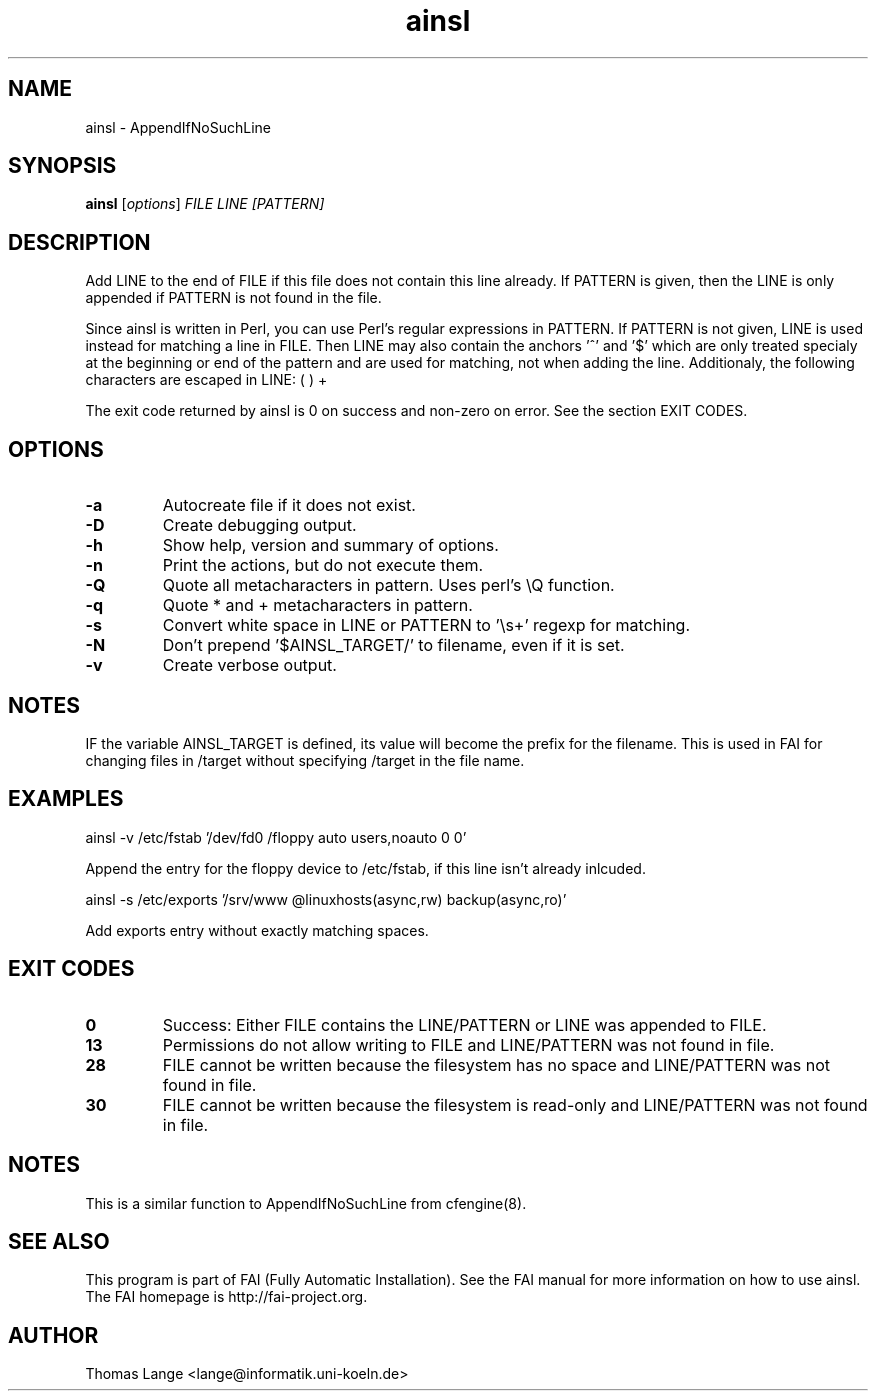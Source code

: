 .\"                                      Hey, EMACS: -*- nroff -*-
.TH ainsl 1 "8 march 2012" "FAI 4"
.\" Please adjust this date whenever revising the manpage.
.\"
.\" Some roff macros, for reference:
.\" .nh        disable hyphenation
.\" .hy        enable hyphenation
.\" .ad l      left justify
.\" .ad b      justify to both left and right margins
.\" .nf        disable filling
.\" .fi        enable filling
.\" .br        insert line break
.\" .sp <n>    insert n+1 empty lines
.\" for manpage-specific macros, see man(7)
.SH NAME
ainsl \- AppendIfNoSuchLine
.SH SYNOPSIS
.B ainsl
.RI [ options ] " FILE LINE [PATTERN]"
.SH DESCRIPTION
Add LINE to the end of FILE if this file does not contain this line
already. If PATTERN is given, then the LINE is only appended if
PATTERN is not found in the file.

Since ainsl is written in Perl, you can use Perl's regular expressions
in PATTERN. If PATTERN is not given, LINE is used instead for matching a line in
FILE. Then LINE may also contain the anchors '^' and '$' which
are only treated specialy at the beginning or end of the pattern and
are used for matching, not when adding the line. Additionaly,
the following characters are escaped in LINE: ( ) +

The exit code returned by ainsl is 0 on success and non-zero
on error.  See the section EXIT CODES.

.SH OPTIONS
.TP
.B \-a
Autocreate file if it does not exist.
.TP
.B \-D
Create debugging output.
.TP
.B \-h
Show help, version and summary of options.
.TP
.BI "\-n "
Print the actions, but do not execute them.
.TP
.BI "\-Q "
Quote all metacharacters in pattern. Uses perl's \\Q function.
.TP
.BI "\-q "
Quote * and + metacharacters in pattern.
.TP
.BI "\-s "
Convert white space in LINE or PATTERN to '\\s+' regexp for matching.
.TP
.B \-N
Don't prepend '$AINSL_TARGET/' to filename, even if it is set.
.TP
.B \-v
Create verbose output.

.SH NOTES
.br
IF the variable AINSL_TARGET is defined, its value will become the
prefix for the filename. This is used in FAI for changing files in
/target without specifying /target in the file name.

.SH EXAMPLES
.br
ainsl \-v /etc/fstab '/dev/fd0  /floppy  auto  users,noauto 0 0'

Append the entry for the floppy device to /etc/fstab, if this line
isn't already inlcuded.

ainsl \-s /etc/exports '/srv/www @linuxhosts(async,rw) backup(async,ro)'

Add exports entry without exactly matching spaces.

.SH EXIT CODES
.TP
.B 0
Success: Either FILE contains the LINE/PATTERN or LINE was appended to FILE.
.TP
.B 13
Permissions do not allow writing to FILE and LINE/PATTERN was not found in file.
.TP
.B 28
FILE cannot be written because the filesystem has no space and LINE/PATTERN was not
found in file.
.TP
.B 30
FILE cannot be written because the filesystem is read-only and LINE/PATTERN was not
found in file.

.SH NOTES
This is a similar function to AppendIfNoSuchLine from cfengine(8).
.SH SEE ALSO
.br
This program is part of FAI (Fully Automatic Installation).  See the FAI manual
for more information on how to use ainsl.  The FAI homepage is http://fai-project.org.

.SH AUTHOR
Thomas Lange <lange@informatik.uni-koeln.de>
